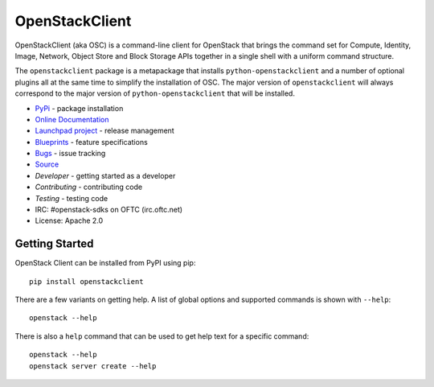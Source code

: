 ===============
OpenStackClient
===============

.. image:: https://img.shields.io/pypi/v/openstackclient.svg
    :target: https://pypi.org/project/openstackclient/
    :alt: Latest Version

.. image:: https://img.shields.io/pypi/dm/openstackclient.svg
    :target: https://pypi.org/project/openstackclient/
    :alt: Downloads

OpenStackClient (aka OSC) is a command-line client for OpenStack that brings
the command set for Compute, Identity, Image, Network, Object Store and Block
Storage APIs together in a single shell with a uniform command structure.

The ``openstackclient`` package is a metapackage that installs
``python-openstackclient`` and a number of optional plugins all at the same
time to simplify the installation of OSC.  The major version of
``openstackclient`` will always correspond to the major version of
``python-openstackclient`` that will be installed.

* `PyPi`_ - package installation
* `Online Documentation`_
* `Launchpad project`_ - release management
* `Blueprints`_ - feature specifications
* `Bugs`_ - issue tracking
* `Source`_
* `Developer` - getting started as a developer
* `Contributing` - contributing code
* `Testing` - testing code
* IRC: #openstack-sdks on OFTC (irc.oftc.net)
* License: Apache 2.0

.. _PyPi: https://pypi.org/project/openstackclient
.. _Online Documentation: http://docs.openstack.org/developer/python-openstackclient/
.. _Launchpad project: https://launchpad.net/python-openstackclient
.. _Blueprints: https://blueprints.launchpad.net/python-openstackclient
.. _Bugs: https://storyboard.openstack.org/#!/project/975
.. _Source: https://opendev.org/openstack/openstackclient
.. _Developer: http://docs.openstack.org/project-team-guide/project-setup/python.html
.. _Contributing: http://docs.openstack.org/infra/manual/developers.html
.. _Testing: http://docs.openstack.org/developer/python-openstackclient/developing.html#testing

Getting Started
===============

OpenStack Client can be installed from PyPI using pip::

    pip install openstackclient

There are a few variants on getting help.  A list of global options and supported
commands is shown with ``--help``::

   openstack --help

There is also a ``help`` command that can be used to get help text for a specific
command::

    openstack --help
    openstack server create --help
